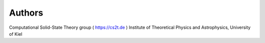 ========
Authors 
========

Computational Solid-State Theory group ( https://cs2t.de )
Institute of Theoretical Physics and Astrophysics, University of Kiel

